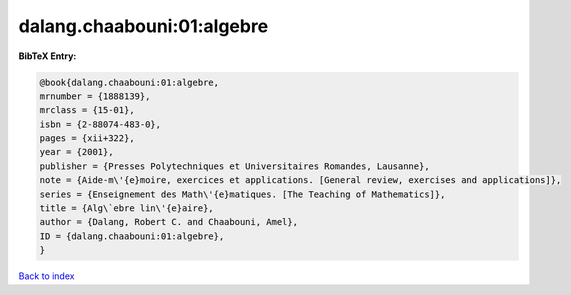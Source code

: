 dalang.chaabouni:01:algebre
===========================

.. :cite:t:`dalang.chaabouni:01:algebre`

.. bibliography:: ../../All.bib

**BibTeX Entry:**

.. code-block:: bibtex

   @book{dalang.chaabouni:01:algebre,
   mrnumber = {1888139},
   mrclass = {15-01},
   isbn = {2-88074-483-0},
   pages = {xii+322},
   year = {2001},
   publisher = {Presses Polytechniques et Universitaires Romandes, Lausanne},
   note = {Aide-m\'{e}moire, exercices et applications. [General review, exercises and applications]},
   series = {Enseignement des Math\'{e}matiques. [The Teaching of Mathematics]},
   title = {Alg\`ebre lin\'{e}aire},
   author = {Dalang, Robert C. and Chaabouni, Amel},
   ID = {dalang.chaabouni:01:algebre},
   }

`Back to index <../index>`_
